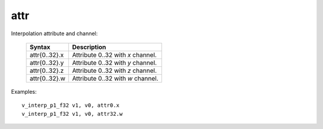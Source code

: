 ..
    **************************************************
    *                                                *
    *   Automatically generated file, do not edit!   *
    *                                                *
    **************************************************

.. _amdgpu_synid7_attr:

attr
===========================

Interpolation attribute and channel:

    ============== ===================================
    Syntax         Description
    ============== ===================================
    attr{0..32}.x  Attribute 0..32 with *x* channel.
    attr{0..32}.y  Attribute 0..32 with *y* channel.
    attr{0..32}.z  Attribute 0..32 with *z* channel.
    attr{0..32}.w  Attribute 0..32 with *w* channel.
    ============== ===================================

Examples:

.. parsed-literal::

    v_interp_p1_f32 v1, v0, attr0.x
    v_interp_p1_f32 v1, v0, attr32.w
